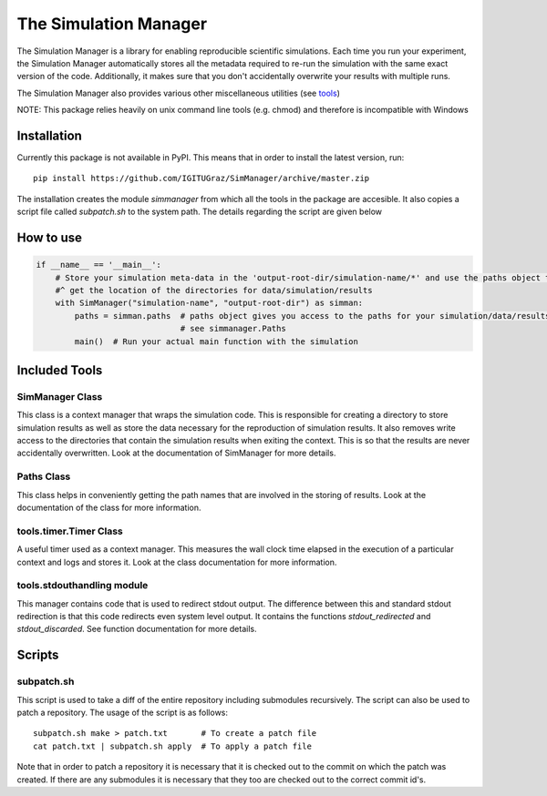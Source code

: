========================
 The Simulation Manager
========================

The Simulation Manager is a library for enabling reproducible scientific simulations. Each time you run your experiment,
the Simulation Manager automatically stores all the metadata required to re-run the simulation with the same exact
version of the code. Additionally, it makes sure that you don't accidentally overwrite your results with multiple runs.

The Simulation Manager also provides various other miscellaneous utilities (see tools_)

NOTE: This package relies heavily on unix command line tools (e.g. chmod) and
therefore is incompatible with Windows

Installation
============

Currently this package is not available in PyPI. This means that in order to
install the latest version, run::

    pip install https://github.com/IGITUGraz/SimManager/archive/master.zip

The installation creates the module `simmanager` from which all the tools in the
package are accesible. It also copies a script file called `subpatch.sh` to the
system path. The details regarding the script are given below

How to use
==========
.. code:: python

    if __name__ == '__main__':
        # Store your simulation meta-data in the 'output-root-dir/simulation-name/*' and use the paths object to
        #^ get the location of the directories for data/simulation/results
        with SimManager("simulation-name", "output-root-dir") as simman:
            paths = simman.paths  # paths object gives you access to the paths for your simulation/data/results
                                  # see simmanager.Paths
            main()  # Run your actual main function with the simulation


.. _tools:

Included Tools
==============

SimManager Class
++++++++++++++++

This class is a context manager that wraps the simulation code. This is responsible
for creating a directory to store simulation results as well as store the data
necessary for the reproduction of simulation results. It also removes write access
to the directories that contain the simulation results when exiting the context.
This is so that the results are never accidentally overwritten. Look at the
documentation of SimManager for more details.

Paths Class
+++++++++++

This class helps in conveniently getting the path names that are involved in the
storing of results. Look at the documentation of the class for more information.

tools.timer.Timer Class
+++++++++++++++++++++++

A useful timer used as a context manager. This measures the wall clock time elapsed
in the execution of a particular context and logs and stores it. Look at the class
documentation for more information.

tools.stdouthandling module
+++++++++++++++++++++++++++

This manager contains code that is used to redirect stdout output. The difference
between this and standard stdout redirection is that this code redirects even
system level output. It contains the functions `stdout_redirected` and
`stdout_discarded`. See function documentation for more details.

Scripts
=======

subpatch.sh
+++++++++++

This script is used to take a diff of the entire repository including submodules
recursively. The script can also be used to patch a repository. The usage of the
script is as follows::

    subpatch.sh make > patch.txt       # To create a patch file
    cat patch.txt | subpatch.sh apply  # To apply a patch file

Note that in order to patch a repository it is necessary that it is checked out to
the commit on which the patch was created. If there are any submodules it is
necessary that they too are checked out to the correct commit id's.
